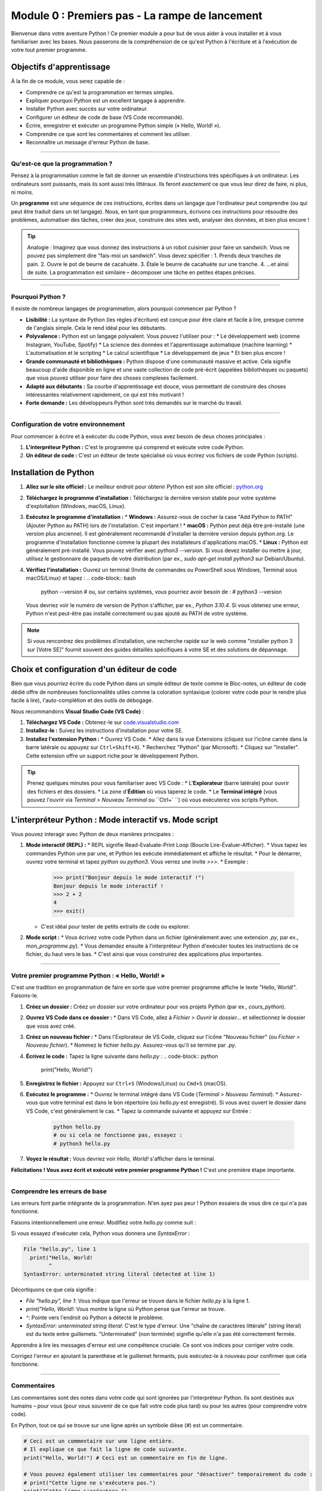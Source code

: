 .. _module0-getting-started-fr:

=====================================================
Module 0 : Premiers pas - La rampe de lancement
=====================================================

Bienvenue dans votre aventure Python ! Ce premier module a pour but de vous aider à vous installer et à vous familiariser avec les bases. Nous passerons de la compréhension de ce qu'est Python à l'écriture et à l'exécution de votre tout premier programme.

.. image:: ../_static/images/rocket_launch.png
   :alt: Lancement de fusée - Votre aventure Python commence !
   :width: 200px
   :align: center

Objectifs d'apprentissage
-------------------

À la fin de ce module, vous serez capable de :

*   Comprendre ce qu'est la programmation en termes simples.
*   Expliquer pourquoi Python est un excellent langage à apprendre.
*   Installer Python avec succès sur votre ordinateur.
*   Configurer un éditeur de code de base (VS Code recommandé).
*   Écrire, enregistrer et exécuter un programme Python simple (« Hello, World! »).
*   Comprendre ce que sont les commentaires et comment les utiliser.
*   Reconnaître un message d'erreur Python de base.

----------------------------------------------------

Qu'est-ce que la programmation ?
====================

Pensez à la programmation comme le fait de donner un ensemble d'instructions très spécifiques à un ordinateur. Les ordinateurs sont puissants, mais ils sont aussi très littéraux. Ils feront *exactement* ce que vous leur direz de faire, ni plus, ni moins.

Un **programme** est une séquence de ces instructions, écrites dans un langage que l'ordinateur peut comprendre (ou qui peut être traduit dans un tel langage). Nous, en tant que programmeurs, écrivons ces instructions pour résoudre des problèmes, automatiser des tâches, créer des jeux, construire des sites web, analyser des données, et bien plus encore !

.. tip::
   Analogie : Imaginez que vous donnez des instructions à un robot cuisinier pour faire un sandwich. Vous ne pouvez pas simplement dire "fais-moi un sandwich". Vous devez spécifier :
   1. Prends deux tranches de pain.
   2. Ouvre le pot de beurre de cacahuète.
   3. Étale le beurre de cacahuète sur une tranche.
   4. ...et ainsi de suite.
   La programmation est similaire – décomposer une tâche en petites étapes précises.

----------------------------------------------------

Pourquoi Python ?
===========

Il existe de nombreux langages de programmation, alors pourquoi commencer par Python ?

*   **Lisibilité :** La syntaxe de Python (les règles d'écriture) est conçue pour être claire et facile à lire, presque comme de l'anglais simple. Cela le rend idéal pour les débutants.
*   **Polyvalence :** Python est un langage polyvalent. Vous pouvez l'utiliser pour :
    *   Le développement web (comme Instagram, YouTube, Spotify)
    *   La science des données et l'apprentissage automatique (machine learning)
    *   L'automatisation et le scripting
    *   Le calcul scientifique
    *   Le développement de jeux
    *   Et bien plus encore !
*   **Grande communauté et bibliothèques :** Python dispose d'une communauté massive et active. Cela signifie beaucoup d'aide disponible en ligne et une vaste collection de code pré-écrit (appelées bibliothèques ou paquets) que vous pouvez utiliser pour faire des choses complexes facilement.
*   **Adapté aux débutants :** Sa courbe d'apprentissage est douce, vous permettant de construire des choses intéressantes relativement rapidement, ce qui est très motivant !
*   **Forte demande :** Les développeurs Python sont très demandés sur le marché du travail.

----------------------------------------------------

Configuration de votre environnement
===========================

Pour commencer à écrire et à exécuter du code Python, vous avez besoin de deux choses principales :

1.  **L'interpréteur Python :** C'est le programme qui comprend et exécute votre code Python.
2.  **Un éditeur de code :** C'est un éditeur de texte spécialisé où vous écrirez vos fichiers de code Python (scripts).

Installation de Python
-----------------

1.  **Allez sur le site officiel :** Le meilleur endroit pour obtenir Python est son site officiel : `python.org <https://www.python.org/downloads/>`_
2.  **Téléchargez le programme d'installation :** Téléchargez la dernière version stable pour votre système d'exploitation (Windows, macOS, Linux).
3.  **Exécutez le programme d'installation :**
    *   **Windows :** Assurez-vous de cocher la case "Add Python to PATH" (Ajouter Python au PATH) lors de l'installation. C'est important !
    *   **macOS :** Python peut déjà être pré-installé (une version plus ancienne). Il est généralement recommandé d'installer la dernière version depuis python.org. Le programme d'installation fonctionne comme la plupart des installateurs d'applications macOS.
    *   **Linux :** Python est généralement pré-installé. Vous pouvez vérifier avec `python3 --version`. Si vous devez installer ou mettre à jour, utilisez le gestionnaire de paquets de votre distribution (par ex., `sudo apt-get install python3` sur Debian/Ubuntu).
4.  **Vérifiez l'installation :** Ouvrez un terminal (Invite de commandes ou PowerShell sous Windows, Terminal sous macOS/Linux) et tapez :
    .. code-block:: bash

        python --version
        # ou, sur certains systèmes, vous pourriez avoir besoin de :
        # python3 --version

    Vous devriez voir le numéro de version de Python s'afficher, par ex., `Python 3.10.4`. Si vous obtenez une erreur, Python n'est peut-être pas installé correctement ou pas ajouté au PATH de votre système.

.. note::
   Si vous rencontrez des problèmes d'installation, une recherche rapide sur le web comme "installer python 3 sur [Votre SE]" fournit souvent des guides détaillés spécifiques à votre SE et des solutions de dépannage.

Choix et configuration d'un éditeur de code
---------------------------------------

Bien que vous *pourriez* écrire du code Python dans un simple éditeur de texte comme le Bloc-notes, un éditeur de code dédié offre de nombreuses fonctionnalités utiles comme la coloration syntaxique (colorer votre code pour le rendre plus facile à lire), l'auto-complétion et des outils de débogage.

Nous recommandons **Visual Studio Code (VS Code)** :

1.  **Téléchargez VS Code :** Obtenez-le sur `code.visualstudio.com <https://code.visualstudio.com/>`_
2.  **Installez-le :** Suivez les instructions d'installation pour votre SE.
3.  **Installez l'extension Python :**
    *   Ouvrez VS Code.
    *   Allez dans la vue Extensions (cliquez sur l'icône carrée dans la barre latérale ou appuyez sur ``Ctrl+Shift+X``).
    *   Recherchez "Python" (par Microsoft).
    *   Cliquez sur "Installer". Cette extension offre un support riche pour le développement Python.

.. tip::
    Prenez quelques minutes pour vous familiariser avec VS Code :
    *   L'**Explorateur** (barre latérale) pour ouvrir des fichiers et des dossiers.
    *   La zone d'**Édition** où vous taperez le code.
    *   Le **Terminal intégré** (vous pouvez l'ouvrir via `Terminal > Nouveau Terminal` ou ``Ctrl+` ``) où vous exécuterez vos scripts Python.

L'interpréteur Python : Mode interactif vs. Mode script
-----------------------------------------------------

Vous pouvez interagir avec Python de deux manières principales :

1.  **Mode interactif (REPL) :**
    *   REPL signifie Read-Evaluate-Print Loop (Boucle Lire-Évaluer-Afficher).
    *   Vous tapez les commandes Python une par une, et Python les exécute immédiatement et affiche le résultat.
    *   Pour le démarrer, ouvrez votre terminal et tapez `python` ou `python3`. Vous verrez une invite `>>>`.
    *   Exemple :
        .. code-block:: pycon

            >>> print("Bonjour depuis le mode interactif !")
            Bonjour depuis le mode interactif !
            >>> 2 + 2
            4
            >>> exit()

    *   C'est idéal pour tester de petits extraits de code ou explorer.

2.  **Mode script :**
    *   Vous écrivez votre code Python dans un fichier (généralement avec une extension `.py`, par ex., `mon_programme.py`).
    *   Vous demandez ensuite à l'interpréteur Python d'exécuter toutes les instructions de ce fichier, du haut vers le bas.
    *   C'est ainsi que vous construirez des applications plus importantes.

----------------------------------------------------

Votre premier programme Python : « Hello, World! »
==========================================

C'est une tradition en programmation de faire en sorte que votre premier programme affiche le texte "Hello, World!". Faisons-le.

1.  **Créez un dossier :** Créez un dossier sur votre ordinateur pour vos projets Python (par ex., `cours_python`).
2.  **Ouvrez VS Code dans ce dossier :**
    *   Dans VS Code, allez à `Fichier > Ouvrir le dossier...` et sélectionnez le dossier que vous avez créé.
3.  **Créez un nouveau fichier :**
    *   Dans l'Explorateur de VS Code, cliquez sur l'icône "Nouveau fichier" (ou `Fichier > Nouveau fichier`).
    *   Nommez le fichier `hello.py`. Assurez-vous qu'il se termine par `.py`.
4.  **Écrivez le code :** Tapez la ligne suivante dans `hello.py` :
    .. code-block:: python

        print("Hello, World!")

5.  **Enregistrez le fichier :** Appuyez sur ``Ctrl+S`` (Windows/Linux) ou ``Cmd+S`` (macOS).
6.  **Exécutez le programme :**
    *   Ouvrez le terminal intégré dans VS Code (`Terminal > Nouveau Terminal`).
    *   Assurez-vous que votre terminal est dans le bon répertoire (où `hello.py` est enregistré). Si vous avez ouvert le dossier dans VS Code, c'est généralement le cas.
    *   Tapez la commande suivante et appuyez sur Entrée :
        .. code-block:: bash

            python hello.py
            # ou si cela ne fonctionne pas, essayez :
            # python3 hello.py

7.  **Voyez le résultat :** Vous devriez voir `Hello, World!` s'afficher dans le terminal.

.. image:: /_static/images/hello_world_output.png
   :alt: Terminal affichant la sortie 'Hello, World!'
   :width: 400px
   :align: center

   (Imaginez une capture d'écran d'un terminal affichant la commande et la sortie)

**Félicitations ! Vous avez écrit et exécuté votre premier programme Python !** C'est une première étape importante.

----------------------------------------------------

Comprendre les erreurs de base
==========================

Les erreurs font partie intégrante de la programmation. N'en ayez pas peur ! Python essaiera de vous dire ce qui n'a pas fonctionné.

Faisons intentionnellement une erreur. Modifiez votre `hello.py` comme suit :

.. code-block:: python
    :emphasize-lines: 1

    print("Hello, World! # Parenthèse fermante manquante

Si vous essayez d'exécuter cela, Python vous donnera une `SyntaxError` :

.. code-block:: text

    File "hello.py", line 1
      print("Hello, World!
            ^
    SyntaxError: unterminated string literal (detected at line 1)

Décortiquons ce que cela signifie :

*   `File "hello.py", line 1`: Vous indique que l'erreur se trouve dans le fichier `hello.py` à la ligne 1.
*   `print("Hello, World!`: Vous montre la ligne où Python pense que l'erreur se trouve.
*   `^`: Pointe vers l'endroit où Python a détecté le problème.
*   `SyntaxError: unterminated string literal`: C'est le type d'erreur. Une "chaîne de caractères littérale" (string literal) est du texte entre guillemets. "Unterminated" (non terminée) signifie qu'elle n'a pas été correctement fermée.

Apprendre à lire les messages d'erreur est une compétence cruciale. Ce sont vos indices pour corriger votre code.

Corrigez l'erreur en ajoutant la parenthèse et le guillemet fermants, puis exécutez-le à nouveau pour confirmer que cela fonctionne.

----------------------------------------------------

Commentaires
========

Les commentaires sont des notes dans votre code qui sont ignorées par l'interpréteur Python. Ils sont destinés aux humains – pour vous (pour vous souvenir de ce que fait votre code plus tard) ou pour les autres (pour comprendre votre code).

En Python, tout ce qui se trouve sur une ligne après un symbole dièse (`#`) est un commentaire.

.. code-block:: python

    # Ceci est un commentaire sur une ligne entière.
    # Il explique ce que fait la ligne de code suivante.
    print("Hello, World!") # Ceci est un commentaire en fin de ligne.

    # Vous pouvez également utiliser les commentaires pour "désactiver" temporairement du code :
    # print("Cette ligne ne s'exécutera pas.")
    print("Cette ligne s'exécutera.")

De bons commentaires expliquent *pourquoi* vous faites quelque chose, ou clarifient des parties complexes de votre code. Ne commentez pas excessivement des choses évidentes.

----------------------------------------------------

Mini-projet : Salutation personnalisée
====================================

C'est l'heure de pratiquer !

**Objectif :** Écrire un programme Python qui :
1.  Affiche une salutation personnalisée pour vous.
2.  Affiche un fait amusant sur Python (vous pouvez en inventer un ou en trouver un en ligne).

**Exemple de sortie :**

.. code-block:: text

    Bonjour, [Votre Nom] ! Bienvenue dans le monde de Python !
    Le saviez-vous ? Python a été nommé d'après Monty Python's Flying Circus !

**Étapes :**

1.  Créez un nouveau fichier dans VS Code (par ex., `salutation.py`).
2.  Écrivez des instructions `print()` pour atteindre l'objectif.
3.  Utilisez des commentaires pour expliquer ce que fait votre programme.
4.  Enregistrez et exécutez votre programme depuis le terminal.

.. admonition:: Solution (Essayez par vous-même avant de regarder !)
   :class: dropdown

   .. code-block:: python

       # salutation.py
       # Ce programme affiche une salutation personnalisée et un fait amusant sur Python.

       # Afficher une salutation personnalisée
       print("Bonjour, Alex ! Bienvenue dans le monde de Python !") # Remplacez Alex par votre nom

       # Afficher un fait amusant sur Python
       print("Le saviez-vous ? Python est souvent utilisé pour des choses sympas comme l'IA et les applications web !")

----------------------------------------------------

Résumé du Module 0
================

Bravo d'avoir terminé le Module 0 ! Vous avez appris :

*   Le concept de base de la programmation.
*   Pourquoi Python est un langage populaire et utile.
*   Comment installer Python et configurer VS Code.
*   L'excitation d'exécuter votre premier programme « Hello, World! ».
*   Comment comprendre les erreurs de base et utiliser les commentaires.

Vous avez maintenant la configuration de base pour approfondir Python. Dans le prochain module, nous explorerons les variables et les différents types de données avec lesquels vous pouvez travailler.

Prêt pour la suite ? Allons au :ref:`module1-variables-and-data-types-fr` !